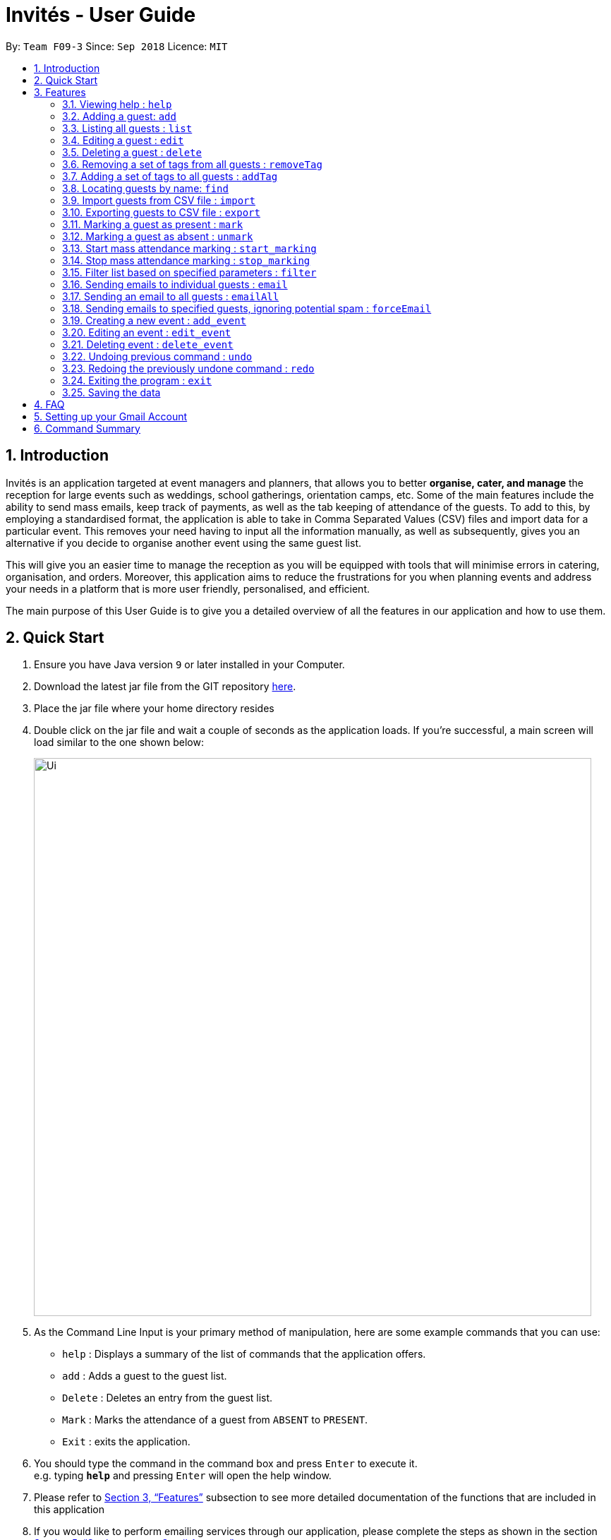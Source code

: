 = Invités - User Guide
:site-section: UserGuide
:toc:
:toc-title:
:toc-placement: preamble
:sectnums:
:imagesDir: images
:stylesDir: stylesheets
:xrefstyle: full
:experimental:
ifdef::env-github[]
:tip-caption: :bulb:
:note-caption: :information_source:
endif::[]
:repoURL: https://github.com/CS2113-AY1819S1-F09-3/main

By: `Team F09-3`      Since: `Sep 2018`      Licence: `MIT`

== Introduction
Invités is an application targeted at event managers and planners, that allows you to better *organise, cater, and manage* the reception for large events such
as weddings, school gatherings, orientation camps, etc. Some of the main features include the ability to send mass emails, keep track of payments, as well as the tab
keeping of attendance of the guests. To add to this, by employing a standardised format, the application is able to take in Comma Separated Values (CSV) files and import data for a particular event.
This removes your need having to input all the information manually, as well as subsequently, gives you an alternative if you decide to organise another event using the same guest list.

This will give you an easier time to manage the reception as you will be equipped with tools that will minimise errors in catering,
organisation, and orders. Moreover, this application aims to reduce the frustrations for you when planning events and address your needs in a platform that is more user friendly, personalised, and
efficient.

The main purpose of this User Guide is to give you a detailed overview of all the features in our application and how to use them.

== Quick Start

.  Ensure you have Java version `9` or later installed in your Computer.
.  Download the latest jar file from the GIT repository link:https://github.com/CS2113-AY1819S1-F09-3/main[here].
.  Place the jar file where your home directory resides
.  Double click on the jar file and wait a couple of seconds as the application loads. If you're successful, a main screen will load
   similar to the one shown below:
+
image::Ui.png[width="790"]
+
.  As the Command Line Input is your primary method of manipulation, here are some
   example commands that you can use:

* `help` : Displays a summary of the list of commands that the application offers.
* `add` : Adds a guest to the guest list.
* `Delete` : Deletes an entry from the guest list.
* `Mark` : Marks the attendance of a guest from `ABSENT` to `PRESENT`.
* `Exit` : exits the application.

.  You should type the command in the command box and press kbd:[Enter] to execute it. +
e.g. typing *`help`* and pressing kbd:[Enter] will open the help window.

.  Please refer to <<Features>> subsection to see more detailed documentation of the functions that
   are included in this application
.  If you would like to perform emailing services through our application, please complete the steps as shown
   in the section <<Setting up your Gmail Account>>

[[Features]]
== Features

====
*Command Format*

* Words in `UPPER_CASE` are the parameters to be supplied by you e.g. in `add n/NAME`, `NAME` is a parameter which can be used as `add n/Bob Lee`.
* Items in square brackets are optional e.g `n/NAME [t/TAG]` can be used as `n/Bob Lee t/VIP` or as `n/Bob Lee`.
* Items with `…`​ after them can be used multiple times including zero times e.g. `[t/TAG]...` can be used as `{nbsp}` (i.e. 0 times), `t/VIP`, `t/VIP t/Vegetarian` etc.
* You can specify parameters in any order e.g. if the command specifies `n/NAME p/PHONE_NUMBER`, `p/PHONE_NUMBER n/NAME` is also acceptable.
====

=== Viewing help : `help`

Displays a summary of the list of commands that the application offers +
Format: `help`

=== Adding a guest: `add`

Adds a guest to the guest list +
Format: `add n/NAME p/PHONE_NUMBER e/EMAIL a/PRESENT [t/TAG]...`

[TIP]
A guest can have any number of tags (including 0)

Examples:

* `add n/Bob Lee p/81720172 e/boblee@gmail.com a/Absent t/VIP t/Vegetarian t/Not Paid`
* `add n/John Doe p/91028392 e/johndoe@gmail.com a/Present t/Groom t/Non-Vegetarian t/Paid`

=== Listing all guests : `list`

Shows a list of all guests in the guest list. +
Format: `list`

=== Editing a guest : `edit`

Edits an existing guest entry in the guest list. +
Format: `edit INDEX [n/NAME] [p/PHONE_NUMBER] [e/EMAIL] [a/PRESENT]
         [t/PERSON_TYPE] [t/DIET] [t/PAID]...`

****
* Edits the guest at the specified `INDEX`. The index refers to the index number shown in the displayed guest list. The index *must be a positive integer* 1, 2, 3, ...
* At least one of the optional fields must be provided.
* Existing values will be updated to the input values.
* When editing tags, the existing tags of the guest will be removed i.e adding of tags is not cumulative.
* You can remove all the guest's tags by typing `t/` without specifying any tags after it.
****

Examples:

* `edit 2 n/Bob Chan` +
Edits the name of the 2nd person to be `Bob Chan` respectively.

=== Deleting a guest : `delete`

Deletes the specified guest from the guest list. +
Format: `delete INDEX`

****
* Deletes the guest at the specified `INDEX`.
* The index refers to the index number shown in the displayed guest list.
* The index *must be a positive integer* 1, 2, 3, ...
****

Examples:

* `list` +
`delete 2` +
Deletes the 2nd person in the guest list.
* `find Betsy` +
`delete 1` +
Deletes the 1st person in the results of the `find` command.

=== Removing a set of tags from all guests : `removeTag`

This command allows you to remove a set of tags from all guests in the guest list. +
Format: `removeTag [t/TAG]...`

****
* The removeTag command will remove any number of tags provided by you from all guests
* If the tags you provide are not shared by any of the guests in the current list, you will be informed of this
* You must provide the tags to be removed, an input of `removeTag t/` will not do anything
* You must provide tags that are alphanumeric, otherwise the system will inform you of the error
****

Examples:

* `removeTag t/Veg t/VIP` +
You will remove the tags `Veg` and `VIP` from all guests in the current list
* `removeTag t/` +
This will present you with an error in specifying the command, as you have not provided any tags to delete
* `removeTag t/@!*` +
This will present you with an error in specifying the command, as all your tags must be alphanumeric

=== Adding a set of tags to all guests : `addTag`

This command allows you to add a set of tags to all guests in the guest list. +
Format: `addTag [t/TAG]...`

****
* The addTag command will add any number of tags provided by you to all guests
* You must provide tags that are alphanumeric, otherwise the system will inform you of the error in your input format
****

Examples:

* `addTag t/Veg t/VIP` +
You will add the tags `Veg` and `VIP` to all guests in the current list
* `addTag t/@` +
This will present you with an error in specifying the command, as all your tags must be alphanumeric

// tag::find[]
=== Locating guests by name: `find`

Finds guests whose names contain any of the given keywords. +
Format: `find KEYWORD [MORE_KEYWORDS]` +
Example: find n/NAME p/PHONE e/EMAIL

****
* The search is case insensitive. e.g `hans` will match `Hans`
* The order of the keywords does not matter. e.g. `Hans Bo` will match `Bo Hans`
* Only names, phone numbers and email addresses are searched, depending on prefixes given.
* Only full words will be matched e.g. `Han` will not match `Hans`
* Guests matching at least one keyword will be returned (i.e. `OR` search). e.g. `n/Hans n/Bo` will return `Hans Gruber`, `Bo Yang`
****

Examples:

* `find n/John` +
You will be shown a list that contains the entries of `john` and `John Doe`
* `find n/Betsy n/Tim n/John` +
You will be show a list containing entries of any guest having names `Betsy`, `Tim`, or `John`
* `find n/alex p/92746838 e/johndoe@gmail.com` +
You will be show a list containing entries of any guest having the name `Alex`,
phone number `92746838`, or email address `johndoe@gmail.com`
// end::find[]

=== Import guests from CSV file : `import`

Imports guests with data from a CSV formatted file. The structure for the values in the CSV file is predefined. +
Format: `import FILE_PATH`

Examples:

* `import directory/subdirectory/guestlist.csv` +
You will populate the guest list with the data imported from the CSV file in the specified path.

=== Exporting guests to CSV file : `export`

Exports guests' data to a CSV formatted file. The structure for the values in the CSV file is predefined. +
Format: `export FILE_PATH`

Examples:

* `export directory/subdirectory/guestlist.csv` +
You will export the current guest list entries into a CSV file in the specified path.

=== Marking a guest as present : `mark`

Marks a guest as present using a unique number assigned to them. This will also change the
`a/PRESENT`​ tag associated with the guest to Present. +
Format: `mark [p/PHONE_NUMBER]`

Examples:

* `mark 81927291` +
You will mark the guest with phone number `81927291` as present.

=== Marking a guest as absent : `unmark`

Marks a guest as absent using their unique number. This will also change the
`a/PRESENT`​ tag associated with the guest to Absent. +
Format: `unmark [p/PHONE_NUMBER]`

Examples:

* `unmark 81927291` +
You will mark the guest with phone number `81927291` as absent.

===  Start mass attendance marking : `start_marking`

Start the mass attendance marking mode. Allows you to mark attendance without using
the mark prefix. +
Format: `start_marking [TICKET_ID]...`

Examples:

* `start_marking` + `87654321` + `87654322` + `87654323` + `87654324...` +
You will mark the guests with unique numbers 87654321, 87654322, 87654323, 87654324 as present

===  Stop mass attendance marking : `stop_marking`

Stop the mass attendance marking mode. +
Format: `stop_marking`

// tag::filter[]
===  Filter list based on specified parameters : `filter`

Filter guest list based on filter guest attributes. Only filters based on
payment status, attendance status and tags. +
Format: `filter [pa/PAYMENT_STATUS] [a/ATTENDANCE_STATUS]
         [t/DIET] [t/PERSON_TYPE] [t/...]`
Examples:

* `filter pa/NOTPAID a/PRESENT` +
You will be shown a list with guests who have yet to pay and are present.

* `filter a/Present t/Vegetarian` +
You will be shown a list with guests who are present and have a vegetarian dietary req
// end::filter[]

===   Sending emails to individual guests : `email`

Sends an email to the guest at a specific Index +
Format: `email INDEX`

****
* Sends an email to the guest at the specified `INDEX`.
* The index refers to the index number shown in the displayed guest list.
* The index *must be a positive integer* 1, 2, 3, ...
****

[NOTE]
====
All email subjects and messages have been pre-written and are available in the file at `src/main/resources/EmailData/Message.txt`.
You are free to edit these messages to suit your own needs.
====

Examples:

* `email 2` +
You will send an email to the 2nd person in the list.

=== Sending an email to all guests : `emailAll`
Sends an email to all of the guests in the current list +
Format: `emailAll`

Examples:

* `emailAll` +
Sends an email to all the guests in the list.

=== Sending emails to specified guests, ignoring potential spam : `forceEmail`
Sends an email to the guest specified by the index, regardless of how many emails have been sent to that guest +
Format: `forceEmail INDEX`

****
* Sends an email to the guest at the specified `INDEX`.
* The index refers to the index number shown in the displayed guest list.
* The index *must be a positive integer* 1, 2, 3, ...
****

[NOTE]
====
If you try to send multiple emails to the same guest, the system will inform you of this and not allow you to spam the guest.
However, the `forceEmail` command will allow you to send another email, regardless of how many emails have been sent before.
====

* `forceEmail` +
Forces an email to be sent to the guest specified by INDEX.

===   Creating a new event : `add_event`

Creates a new event +
Format: `add_event n/EVENT_NAME [t/DATE_TIME]`

Examples:

* `add_event n/CFG career talk t/18 Sep 2018 10AM` +
You will create an event called `CFG career talk` on the 18th of September at 10AM.

===   Editing an event : `edit_event`

Edit the currently selected event +
Format: `edit_event [n/EVENT_NAME] [t/...]`

Examples:

* `edit_event n/CFG career talk t/18 Sep 2018 11AM` +
You will change the data and time of the event `CFG career talk` to 18th of September at 11AM.

===   Deleting event : `delete_event`

Deletes an event by specifying its name
Format: `delete_event [NAME]`

Examples:

* `delete_event wedding` +
You will delete the event named wedding.

// tag::undoredo[]
=== Undoing previous command : `undo`

Restores the guest list to the state before the previous _undoable_ command was executed. +
Format: `undo`

[NOTE]
====
Undoable commands: those commands that modify the guest list's content (`add`, `delete`, `edit`, `removeTag`, `addTag`, and `clear`).
====

Examples:

* `delete 1` +
`list` +
`undo` (reverses the `delete 1` command) +

* `select 1` +
`list` +
`undo` +
The `undo` command fails as there are no undoable commands executed previously.

* `delete 1` +
`clear` +
`undo` (reverses the `clear` command) +
`undo` (reverses the `delete 1` command) +

=== Redoing the previously undone command : `redo`

Reverses the most recent `undo` command. +
Format: `redo`

Examples:

* `delete 1` +
`undo` (reverses the `delete 1` command) +
`redo` (reapplies the `delete 1` command) +

* `delete 1` +
`redo` +
The `redo` command fails as there are no `undo` commands executed previously.

* `delete 1` +
`clear` +
`undo` (reverses the `clear` command) +
`undo` (reverses the `delete 1` command) +
`redo` (reapplies the `delete 1` command) +
`redo` (reapplies the `clear` command) +
// end::undoredo[]

=== Exiting the program : `exit`

Exits the program. +
Format: `exit`

=== Saving the data

As the guest list data are saved in the hard disk automatically after any command that changes the data. +
There is no need for you to save manually.

== FAQ

*Q*: How do I transfer my data to another Computer? +
*A*: Install the app in the other computer and overwrite the empty data file it creates with the file that contains the data of your previous guest list. +
Alternatively, you could export the data from your current computer using the export command. Using this data you can launch the application on a different computer and import the data.

*Q*: ​How do I import my existing data on a CSV into the application? +
*A*: Firstly, create a new event within the application. After this, use the import function and specify the path to the file.
You will see the guest list populate itself with the data from the specified CSV file.

== Setting up your Gmail Account

In order for you to use the commands `email`, `emailAll`, and `forceEmail`, you must allow Invités to access your email account and
send emails. Currently, our application only supports Gmail accounts, but we do plan on supporting
other email domains.

If you do have a Gmail account, please follow these steps to enable email services:

1. Login to your Gmail account using your preferred online browser (e.g. Chrome, Firefox).
2. Click on your profile picture on the top right, and click on `Google Account`
3. Once you are re-directed, under the `Sign-in and security` section, click on `Apps with account access`
4. Scroll down till you find the section `Allow less secure apps` on the right. Set this option to `ON`.
5. In the Invités application, please specify your username and password in the file `Credentials.txt` at `/src/main/resources/EmailData/` in your project folder.
6. Please specify an email subject and message in the file `Message.txt` also at `/src/main/resources/EmailData/` in your project folder.
7. You are now ready to send emails to your guests through Invités!

[WARNING]
Currently there is no other way to enable mailing services than to let your Gmail account allow less secure apps, and hence your account may be
susceptible to an increased number of spam emails from untrusted applications. However, our team is working quickly to find a more secure replacement.

== Command Summary

* `help` : ​Displays a help sheet containing useful commands.
* `add` : ​Creates an entry for a guest to attend the event.
* `edit` :​ Modifies the entry of a specified guest based on name.
* `delete` : ​Removes an entry of a specified guest based on name.
* `removeTag` : Removes a set of tags from all the guests in the current list.
* `addtag` : Adds a set of tags to all the guests in the current list.
* `find` : Finds guests whose names, phone numbers or email addresses contain any of the given keywords.
* `list` : Lists the current guest list.
* `import` : ​Automatically generates guest list from a given CSV file.
* `export` : Exports guest list to a CSV file.
* `mark` : ​Tags a guest to note that they are currently at the event.
* `unmark` : ​Removes the tag of a guest attending the event based on name.
* `start_marking` : ​Begins continuous marking of the people entering the event.
* `stop_marking` : ​Stops the continuous marking of people.
* `filter` : ​Filters the guest list based on keywords given.
* `email` : ​Sends individual emails to an entry of a specified guest based on index.
* `emailAll` : Sends an email to all of the guests in the current list.
* `forceEmail` : Sends an email to the guest specified by the index, regardless of how many emails have been sent to that guest.
* `add_event` :​ Adds an event to the application.
* `select_event` : ​Redirects the user to the guest list of the event given.
* `event_delete` : ​Removes the specified event.
* `undo` : Restores the guest list to the state before the previous undoable command was executed.
* `redo` : Reverses the most recent undo command.
* `exit` : ​Exits the application.
